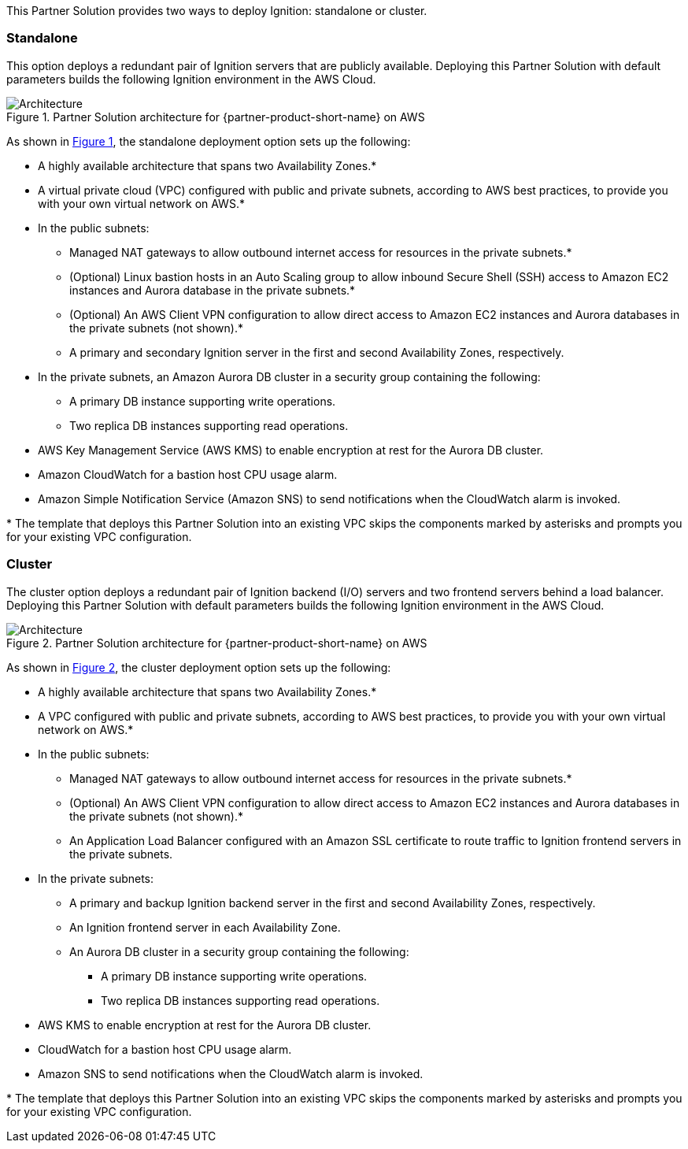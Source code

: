 :xrefstyle: short

This Partner Solution provides two ways to deploy Ignition: standalone or cluster.

[[standalone]]
=== Standalone

This option deploys a redundant pair of Ignition servers that are publicly available. Deploying this Partner Solution with default parameters builds the following Ignition environment in the AWS Cloud.

[#architecture_standalone]
.Partner Solution architecture for {partner-product-short-name} on AWS
image::../docs/deployment_guide/images/architecture_standalone_diagram.png[Architecture]

As shown in <<architecture_standalone>>, the standalone deployment option sets up the following:

* A highly available architecture that spans two Availability Zones.*
* A virtual private cloud (VPC) configured with public and private subnets, according to AWS best practices, to provide you with your own virtual network on AWS.*
* In the public subnets:
** Managed NAT gateways to allow outbound internet access for resources in the private subnets.*
** (Optional) Linux bastion hosts in an Auto Scaling group to allow inbound Secure Shell (SSH) access to Amazon EC2 instances and Aurora database in the private subnets.*
** (Optional) An AWS Client VPN configuration to allow direct access to Amazon EC2 instances and Aurora databases in the private subnets (not shown).*
** A primary and secondary Ignition server in the first and second Availability Zones, respectively.
* In the private subnets, an Amazon Aurora DB cluster in a security group containing the following:
*** A primary DB instance supporting write operations.
*** Two replica DB instances supporting read operations.
* AWS Key Management Service (AWS KMS) to enable encryption at rest for the Aurora DB cluster.
* Amazon CloudWatch for a bastion host CPU usage alarm.
* Amazon Simple Notification Service (Amazon SNS) to send notifications when the CloudWatch alarm is invoked.

[.small]#* The template that deploys this Partner Solution into an existing VPC skips the components marked by asterisks and prompts you for your existing VPC configuration.#

[[cluster]]
=== Cluster

The cluster option deploys a redundant pair of Ignition backend (I/O) servers and two frontend servers behind a load balancer. Deploying this Partner Solution with default parameters builds the following Ignition environment in the AWS Cloud.

[#architecture_cluster]
.Partner Solution architecture for {partner-product-short-name} on AWS
image::../docs/deployment_guide/images/architecture_cluster_diagram.png[Architecture]

As shown in <<architecture_cluster>>, the cluster deployment option sets up the following:

* A highly available architecture that spans two Availability Zones.*
* A VPC configured with public and private subnets, according to AWS best practices, to provide you with your own virtual network on AWS.*
* In the public subnets:
** Managed NAT gateways to allow outbound internet access for resources in the private subnets.*
** (Optional) An AWS Client VPN configuration to allow direct access to Amazon EC2 instances and Aurora databases in the private subnets (not shown).*
** An Application Load Balancer configured with an Amazon SSL certificate to route traffic to Ignition frontend servers in the private subnets.
* In the private subnets:
** A primary and backup Ignition backend server in the first and second Availability Zones, respectively.
** An Ignition frontend server in each Availability Zone.
** An Aurora DB cluster in a security group containing the following:
*** A primary DB instance supporting write operations.
*** Two replica DB instances supporting read operations.
* AWS KMS to enable encryption at rest for the Aurora DB cluster.
* CloudWatch for a bastion host CPU usage alarm.
* Amazon SNS to send notifications when the CloudWatch alarm is invoked.

[.small]#* The template that deploys this Partner Solution into an existing VPC skips the components marked by asterisks and prompts you for your existing VPC configuration.#
